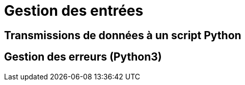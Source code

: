= Gestion des entrées

:imagesdir: images

== Transmissions de données à un script Python

== Gestion des erreurs (Python3)
